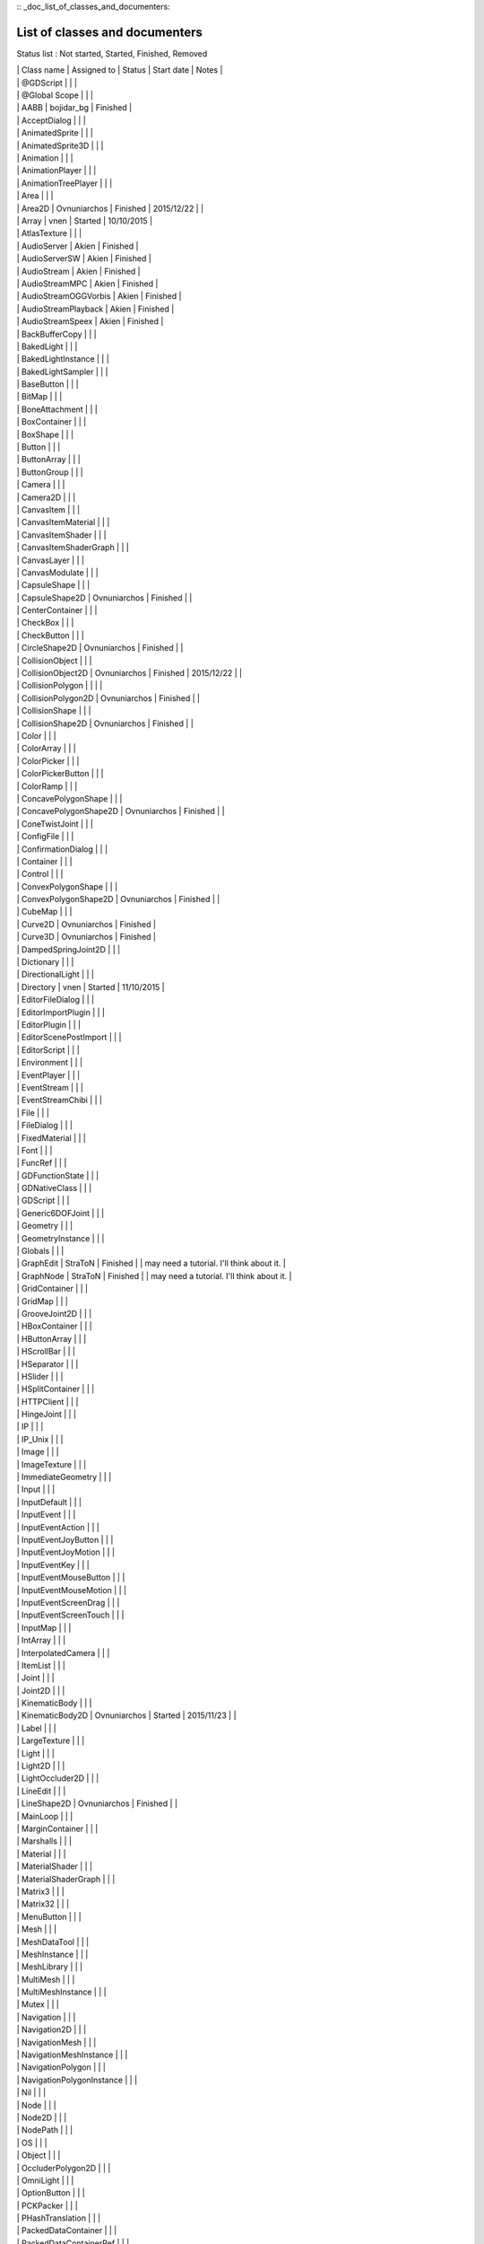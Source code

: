 :: _doc_list_of_classes_and_documenters:

List of classes and documenters
===============================

Status list : Not started, Started, Finished, Removed

| \| Class name \| Assigned to \| Status \| Start date \| Notes \|
| \| @GDScript \| \| \|
| \| @Global Scope \| \| \|
| \| AABB \| bojidar\_bg \| Finished \|
| \| AcceptDialog \| \| \|
| \| AnimatedSprite \| \| \|
| \| AnimatedSprite3D \| \| \|
| \| Animation \| \| \|
| \| AnimationPlayer \| \| \|
| \| AnimationTreePlayer \| \| \|
| \| Area \| \| \|
| \| Area2D \| Ovnuniarchos \| Finished \| 2015/12/22 \| \|
| \| Array \| vnen \| Started \| 10/10/2015 \|
| \| AtlasTexture \| \| \|
| \| AudioServer \| Akien \| Finished \|
| \| AudioServerSW \| Akien \| Finished \|
| \| AudioStream \| Akien \| Finished \|
| \| AudioStreamMPC \| Akien \| Finished \|
| \| AudioStreamOGGVorbis \| Akien \| Finished \|
| \| AudioStreamPlayback \| Akien \| Finished \|
| \| AudioStreamSpeex \| Akien \| Finished \|
| \| BackBufferCopy \| \| \|
| \| BakedLight \| \| \|
| \| BakedLightInstance \| \| \|
| \| BakedLightSampler \| \| \|
| \| BaseButton \| \| \|
| \| BitMap \| \| \|
| \| BoneAttachment \| \| \|
| \| BoxContainer \| \| \|
| \| BoxShape \| \| \|
| \| Button \| \| \|
| \| ButtonArray \| \| \|
| \| ButtonGroup \| \| \|
| \| Camera \| \| \|
| \| Camera2D \| \| \|
| \| CanvasItem \| \| \|
| \| CanvasItemMaterial \| \| \|
| \| CanvasItemShader \| \| \|
| \| CanvasItemShaderGraph \| \| \|
| \| CanvasLayer \| \| \|
| \| CanvasModulate \| \| \|
| \| CapsuleShape \| \| \|
| \| CapsuleShape2D \| Ovnuniarchos \| Finished \| \|
| \| CenterContainer \| \| \|
| \| CheckBox \| \| \|
| \| CheckButton \| \| \|
| \| CircleShape2D \| Ovnuniarchos \| Finished \| \|
| \| CollisionObject \| \| \|
| \| CollisionObject2D \| Ovnuniarchos \| Finished \| 2015/12/22 \| \|
| \| CollisionPolygon \| \| \| \|
| \| CollisionPolygon2D \| Ovnuniarchos \| Finished \| \|
| \| CollisionShape \| \| \|
| \| CollisionShape2D \| Ovnuniarchos \| Finished \| \|
| \| Color \| \| \|
| \| ColorArray \| \| \|
| \| ColorPicker \| \| \|
| \| ColorPickerButton \| \| \|
| \| ColorRamp \| \| \|
| \| ConcavePolygonShape \| \| \|
| \| ConcavePolygonShape2D \| Ovnuniarchos \| Finished \| \|
| \| ConeTwistJoint \| \| \|
| \| ConfigFile \| \| \|
| \| ConfirmationDialog \| \| \|
| \| Container \| \| \|
| \| Control \| \| \|
| \| ConvexPolygonShape \| \| \|
| \| ConvexPolygonShape2D \| Ovnuniarchos \| Finished \| \|
| \| CubeMap \| \| \|
| \| Curve2D \| Ovnuniarchos \| Finished \|
| \| Curve3D \| Ovnuniarchos \| Finished \|
| \| DampedSpringJoint2D \| \| \|
| \| Dictionary \| \| \|
| \| DirectionalLight \| \| \|
| \| Directory \| vnen \| Started \| 11/10/2015 \|
| \| EditorFileDialog \| \| \|
| \| EditorImportPlugin \| \| \|
| \| EditorPlugin \| \| \|
| \| EditorScenePostImport \| \| \|
| \| EditorScript \| \| \|
| \| Environment \| \| \|
| \| EventPlayer \| \| \|
| \| EventStream \| \| \|
| \| EventStreamChibi \| \| \|
| \| File \| \| \|
| \| FileDialog \| \| \|
| \| FixedMaterial \| \| \|
| \| Font \| \| \|
| \| FuncRef \| \| \|
| \| GDFunctionState \| \| \|
| \| GDNativeClass \| \| \|
| \| GDScript \| \| \|
| \| Generic6DOFJoint \| \| \|
| \| Geometry \| \| \|
| \| GeometryInstance \| \| \|
| \| Globals \| \| \|
| \| GraphEdit \| StraToN \| Finished \| \| may need a tutorial. I'll
  think about it. \|
| \| GraphNode \| StraToN \| Finished \| \| may need a tutorial. I'll
  think about it. \|
| \| GridContainer \| \| \|
| \| GridMap \| \| \|
| \| GrooveJoint2D \| \| \|
| \| HBoxContainer \| \| \|
| \| HButtonArray \| \| \|
| \| HScrollBar \| \| \|
| \| HSeparator \| \| \|
| \| HSlider \| \| \|
| \| HSplitContainer \| \| \|
| \| HTTPClient \| \| \|
| \| HingeJoint \| \| \|
| \| IP \| \| \|
| \| IP\_Unix \| \| \|
| \| Image \| \| \|
| \| ImageTexture \| \| \|
| \| ImmediateGeometry \| \| \|
| \| Input \| \| \|
| \| InputDefault \| \| \|
| \| InputEvent \| \| \|
| \| InputEventAction \| \| \|
| \| InputEventJoyButton \| \| \|
| \| InputEventJoyMotion \| \| \|
| \| InputEventKey \| \| \|
| \| InputEventMouseButton \| \| \|
| \| InputEventMouseMotion \| \| \|
| \| InputEventScreenDrag \| \| \|
| \| InputEventScreenTouch \| \| \|
| \| InputMap \| \| \|
| \| IntArray \| \| \|
| \| InterpolatedCamera \| \| \|
| \| ItemList \| \| \|
| \| Joint \| \| \|
| \| Joint2D \| \| \|
| \| KinematicBody \| \| \|
| \| KinematicBody2D \| Ovnuniarchos \| Started \| 2015/11/23 \| \|
| \| Label \| \| \|
| \| LargeTexture \| \| \|
| \| Light \| \| \|
| \| Light2D \| \| \|
| \| LightOccluder2D \| \| \|
| \| LineEdit \| \| \|
| \| LineShape2D \| Ovnuniarchos \| Finished \| \|
| \| MainLoop \| \| \|
| \| MarginContainer \| \| \|
| \| Marshalls \| \| \|
| \| Material \| \| \|
| \| MaterialShader \| \| \|
| \| MaterialShaderGraph \| \| \|
| \| Matrix3 \| \| \|
| \| Matrix32 \| \| \|
| \| MenuButton \| \| \|
| \| Mesh \| \| \|
| \| MeshDataTool \| \| \|
| \| MeshInstance \| \| \|
| \| MeshLibrary \| \| \|
| \| MultiMesh \| \| \|
| \| MultiMeshInstance \| \| \|
| \| Mutex \| \| \|
| \| Navigation \| \| \|
| \| Navigation2D \| \| \|
| \| NavigationMesh \| \| \|
| \| NavigationMeshInstance \| \| \|
| \| NavigationPolygon \| \| \|
| \| NavigationPolygonInstance \| \| \|
| \| Nil \| \| \|
| \| Node \| \| \|
| \| Node2D \| \| \|
| \| NodePath \| \| \|
| \| OS \| \| \|
| \| Object \| \| \|
| \| OccluderPolygon2D \| \| \|
| \| OmniLight \| \| \|
| \| OptionButton \| \| \|
| \| PCKPacker \| \| \|
| \| PHashTranslation \| \| \|
| \| PackedDataContainer \| \| \|
| \| PackedDataContainerRef \| \| \|
| \| PackedScene \| \| \|
| \| PacketPeer \| \| \|
| \| PacketPeerStream \| \| \|
| \| PacketPeerUDP \| \| \|
| \| Panel \| \| \|
| \| PanelContainer \| \| \|
| \| ParallaxBackground \| \| \|
| \| ParallaxLayer \| \| \|
| \| ParticleAttractor2D \| \| \|
| \| Particles \| \| \|
| \| Particles2D \| \| \|
| \| Patch9Frame \| \| \|
| \| Path \| Ovnuniarchos \| Finished \|
| \| Path2D \| Ovnuniarchos \| Finished \|
| \| PathFollow \| Ovnuniarchos \| Finished \|
| \| PathFollow2D \| Ovnuniarchos \| Finished \|
| \| PathRemap \| \| \|
| \| Performance \| \| \|
| \| Physics2DDirectBodyState \| \| \|
| \| Physics2DDirectBodyStateSW \| \| \|
| \| Physics2DDirectSpaceState \| \| \|
| \| Physics2DServer \| \| \|
| \| Physics2DServerSW \| \| \|
| \| Physics2DShapeQueryParameters \| \| \|
| \| Physics2DShapeQueryResult \| \| \|
| \| Physics2DTestMotionResult \| \| \|
| \| PhysicsBody \| \| \|
| \| PhysicsBody2D \| Ovnuniarchos \| Finished \| 2015/12/22 \| \|
| \| PhysicsDirectBodyState \| \| \|
| \| PhysicsDirectBodyStateSW \| \| \|
| \| PhysicsDirectSpaceState \| \| \|
| \| PhysicsServer \| \| \|
| \| PhysicsServerSW \| \| \|
| \| PhysicsShapeQueryParameters \| \| \|
| \| PhysicsShapeQueryResult \| \| \|
| \| PinJoint \| \| \|
| \| PinJoint2D \| \| \|
| \| Plane \| \| \|
| \| PlaneShape \| \| \|
| \| Polygon2D \| \| \|
| \| PolygonPathFinder \| \| \|
| \| Popup \| \| \|
| \| PopupDialog \| \| \|
| \| PopupMenu \| \| \|
| \| PopupPanel \| \| \|
| \| Portal \| \| \|
| \| Position2D \| \| \|
| \| Position3D \| \| \|
| \| ProgressBar \| \| \|
| \| ProximityGroup \| \| \|
| \| Quad \| \| \|
| \| Quat \| \| \|
| \| RID \| \| \|
| \| Range \| \| \|
| \| RawArray \| \| \|
| \| RayCast \| \| \|
| \| RayCast2D \| eska \| Started \| 2015-10-16 \|
| \| RayShape \| \| \|
| \| RayShape2D \| Ovnuniarchos \| Finished \| \|
| \| RealArray \| \| \|
| \| Rect2 \| bojidar\_bg \| Finished \|
| \| RectangleShape2D \| Ovnuniarchos \| Finished \| \|
| \| Reference \| \| \|
| \| ReferenceFrame \| \| \|
| \| RegEx \| Ovnuniarchos \| Finished \| 2015-11-03 \|
| \| RemoteTransform2D \| eska \| Started \| 2015-10-16 \|
| \| RenderTargetTexture \| \| \|
| \| Resource \| \| \|
| \| ResourceImportMetadata \| \| \|
| \| ResourceInteractiveLoader \| \| \|
| \| ResourceLoader \| \| \|
| \| ResourcePreloader \| \| \|
| \| ResourceSaver \| \| \|
| \| RichTextLabel \| \| \|
| \| RigidBody \| \| \|
| \| RigidBody2D \| Ovnuniarchos \| Started \| 2015/11/23 \| \|
| \| Room \| \| \|
| \| RoomBounds \| \| \|
| \| Sample \| Akien \| Finished \|
| \| SampleLibrary \| Akien \| Finished \|
| \| SamplePlayer \| Akien \| Finished \|
| \| SamplePlayer2D \| Akien \| Finished \|
| \| SceneTree \| \| \|
| \| Script \| \| \|
| \| ScrollBar \| \| \|
| \| ScrollContainer \| \| \|
| \| SegmentShape2D \| Ovnuniarchos \| Finished \| \|
| \| Semaphore \| \| \|
| \| Separator \| \| \|
| \| Shader \| \| \|
| \| ShaderGraph \| \| \|
| \| ShaderMaterial \| \| \|
| \| Shape \| \| \|
| \| Shape2D \| Ovnuniarchos \| Finished \| \|
| \| Skeleton \| \| \|
| \| Slider \| \| \|
| \| SliderJoint \| \| \|
| \| SoundPlayer2D \| Akien \| Not started \|
| \| SoundRoomParams \| Akien \| Not started \|
| \| Spatial \| Akien \| Not started \|
| \| SpatialPlayer \| Akien \| Not started \|
| \| SpatialSamplePlayer \| Akien \| Not started \|
| \| SpatialSound2DServer \| Akien \| Not started \|
| \| SpatialSound2DServerSW \| Akien \| Not started \|
| \| SpatialSoundServer \| Akien \| Not started \|
| \| SpatialSoundServerSW \| Akien \| Not started \|
| \| SpatialStreamPlayer \| Akien \| Not started \|
| \| SphereShape \| \| \|
| \| SpinBox \| \| \|
| \| SplitContainer \| \| \|
| \| SpotLight \| \| \|
| \| Sprite \| \| \|
| \| Sprite3D \| \| \|
| \| SpriteBase3D \| \| \|
| \| SpriteFrames \| \| \|
| \| StaticBody \| \| \|
| \| StaticBody2D \| Ovnuniarchos \| Started \| 2015/11/23 \| \|
| \| StreamPeer \| \| \|
| \| StreamPeerSSL \| \| \|
| \| StreamPeerTCP \| \| \|
| \| StreamPlayer \| \| \|
| \| String \| \| \|
| \| StringArray \| \| \|
| \| StyleBox \| \| \|
| \| StyleBoxEmpty \| \| \|
| \| StyleBoxFlat \| \| \|
| \| StyleBoxImageMask \| \| \|
| \| StyleBoxTexture \| \| \|
| \| SurfaceTool \| \| \|
| \| TCP\_Server \| \| \|
| \| TabContainer \| \| \|
| \| Tabs \| \| \|
| \| TestCube \| \| \|
| \| TextEdit \| \| \|
| \| Texture \| \| \|
| \| TextureButton \| \| \|
| \| TextureFrame \| \| \|
| \| TextureProgress \| \| \|
| \| Theme \| \| \|
| \| Thread \| \| \|
| \| TileMap \| Akien \| Finished \|
| \| TileSet \| Akien \| Finished \|
| \| Timer \| Akien \| Finished \|
| \| ToolButton \| \| \|
| \| TouchScreenButton \| \| \|
| \| Transform \| \| \|
| \| Translation \| \| \|
| \| TranslationServer \| \| \|
| \| Tree \| \| \|
| \| TreeItem \| \| \|
| \| Tween \| \| \|
| \| UndoRedo \| \| \|
| \| VBoxContainer \| \| \|
| \| VButtonArray \| \| \|
| \| VScrollBar \| \| \|
| \| VSeparator \| \| \|
| \| VSlider \| \| \|
| \| VSplitContainer \| \| \|
| \| Vector2 \| bojidar\_bg \| Finished \|
| \| Vector2Array \| bojidar\_bg \| Finished \|
| \| Vector3 \| bojidar\_bg \| Finished \|
| \| Vector3Array \| bojidar\_bg \| Finished \|
| \| VehicleBody \| \| \|
| \| VehicleWheel \| \| \|
| \| VideoPlayer \| \| \|
| \| VideoStream \| \| \|
| \| Viewport \| \| \|
| \| ViewportSprite \| \| \|
| \| VisibilityEnabler \| \| \|
| \| VisibilityEnabler2D \| \| \|
| \| VisibilityNotifier \| \| \|
| \| VisibilityNotifier2D \| \| \|
| \| VisualInstance \| \| \|
| \| VisualServer \| \| \|
| \| WeakRef \| \| \|
| \| WindowDialog \| \| \|
| \| World \| \| \|
| \| World2D \| \| \|
| \| WorldEnvironment \| \| \|
| \| XMLParser \| \| \|
| \| YSort \| eska \| Started \| 2015-10-16 \|
| \| bool \| \| \|
| \| float \| \| \|
| \| int \| \| \|
